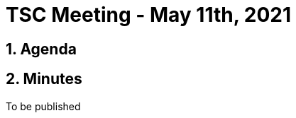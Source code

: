 = TSC Meeting - May 11th, 2021

:sectnums:
:nofooter:
:icons: font

== Agenda

== Minutes

To be published